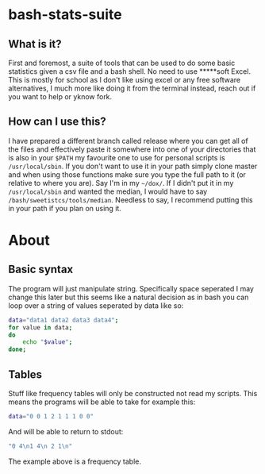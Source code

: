 * bash-stats-suite
** What is it?
First and foremost, a suite of tools that can be used to do some
basic statistics given a csv file and a bash shell. No need to use
*****soft Excel. This is mostly for school as I don't like using excel
or any free software alternatives, I much more like doing it from the
terminal instead, reach out if you want to help or yknow fork.
** How can I use this?
I have prepared a different branch called release where you can 
get all of the files and effectively paste it somewhere into one of 
your directories that is also in your =$PATH= my favourite one to use 
for personal scripts is =/usr/local/sbin=.
If you don't want to use it in your path simply clone master and 
when using those functions make sure you type the full path to it 
(or relative to where you are). Say I'm in my 
=~/dox/=. If I didn't put it in my 
=/usr/local/sbin= and wanted the median, I 
would have to say =/bash/sweetistcs/tools/median=.
Needless to say, I recommend putting this in your path if you plan 
on using it.
* About
** Basic syntax
The program will just manipulate string. Specifically space seperated
I may change this later but this seems like a natural decision as in
bash you can loop over a string of values seperated by data like so:
#+begin_src bash
  data="data1 data2 data3 data4";
  for value in data;
  do
      echo "$value";
  done;
#+end_src

** Tables
Stuff like frequency tables will only be constructed not read my scripts.
This means the programs will be able to take for example this:
#+begin_src bash
data="0 0 1 2 1 1 1 0 0"
#+end_src
And will be able to return to stdout:
#+begin_src bash
"0 4\n1 4\n 2 1\n"
#+end_src
The example above is a frequency table.
